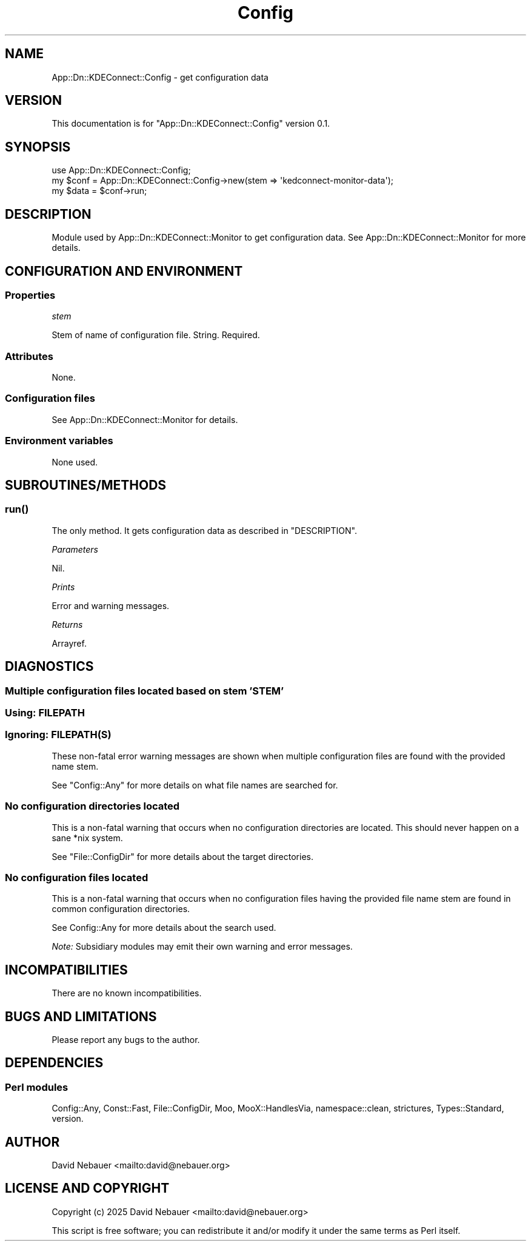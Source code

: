 .\" -*- mode: troff; coding: utf-8 -*-
.\" Automatically generated by Pod::Man 5.0102 (Pod::Simple 3.45)
.\"
.\" Standard preamble:
.\" ========================================================================
.de Sp \" Vertical space (when we can't use .PP)
.if t .sp .5v
.if n .sp
..
.de Vb \" Begin verbatim text
.ft CW
.nf
.ne \\$1
..
.de Ve \" End verbatim text
.ft R
.fi
..
.\" \*(C` and \*(C' are quotes in nroff, nothing in troff, for use with C<>.
.ie n \{\
.    ds C` ""
.    ds C' ""
'br\}
.el\{\
.    ds C`
.    ds C'
'br\}
.\"
.\" Escape single quotes in literal strings from groff's Unicode transform.
.ie \n(.g .ds Aq \(aq
.el       .ds Aq '
.\"
.\" If the F register is >0, we'll generate index entries on stderr for
.\" titles (.TH), headers (.SH), subsections (.SS), items (.Ip), and index
.\" entries marked with X<> in POD.  Of course, you'll have to process the
.\" output yourself in some meaningful fashion.
.\"
.\" Avoid warning from groff about undefined register 'F'.
.de IX
..
.nr rF 0
.if \n(.g .if rF .nr rF 1
.if (\n(rF:(\n(.g==0)) \{\
.    if \nF \{\
.        de IX
.        tm Index:\\$1\t\\n%\t"\\$2"
..
.        if !\nF==2 \{\
.            nr % 0
.            nr F 2
.        \}
.    \}
.\}
.rr rF
.\" ========================================================================
.\"
.IX Title "Config 3"
.TH Config 3 2025-04-02 "perl v5.40.1" "User Contributed Perl Documentation"
.\" For nroff, turn off justification.  Always turn off hyphenation; it makes
.\" way too many mistakes in technical documents.
.if n .ad l
.nh
.SH NAME
App::Dn::KDEConnect::Config \- get configuration data
.SH VERSION
.IX Header "VERSION"
This documentation is for \f(CW\*(C`App::Dn::KDEConnect::Config\*(C'\fR version 0.1.
.SH SYNOPSIS
.IX Header "SYNOPSIS"
.Vb 1
\&    use App::Dn::KDEConnect::Config;
\&
\&    my $conf = App::Dn::KDEConnect::Config\->new(stem => \*(Aqkedconnect\-monitor\-data\*(Aq);
\&    my $data = $conf\->run;
.Ve
.SH DESCRIPTION
.IX Header "DESCRIPTION"
Module used by App::Dn::KDEConnect::Monitor to get configuration data.
See App::Dn::KDEConnect::Monitor for more details.
.SH "CONFIGURATION AND ENVIRONMENT"
.IX Header "CONFIGURATION AND ENVIRONMENT"
.SS Properties
.IX Subsection "Properties"
\fIstem\fR
.IX Subsection "stem"
.PP
Stem of name of configuration file. String. Required.
.SS Attributes
.IX Subsection "Attributes"
None.
.SS "Configuration files"
.IX Subsection "Configuration files"
See App::Dn::KDEConnect::Monitor for details.
.SS "Environment variables"
.IX Subsection "Environment variables"
None used.
.SH SUBROUTINES/METHODS
.IX Header "SUBROUTINES/METHODS"
.SS \fBrun()\fP
.IX Subsection "run()"
The only method. It gets configuration data as described in "DESCRIPTION".
.PP
\fIParameters\fR
.IX Subsection "Parameters"
.PP
Nil.
.PP
\fIPrints\fR
.IX Subsection "Prints"
.PP
Error and warning messages.
.PP
\fIReturns\fR
.IX Subsection "Returns"
.PP
Arrayref.
.SH DIAGNOSTICS
.IX Header "DIAGNOSTICS"
.SS "Multiple configuration files located based on stem 'STEM'"
.IX Subsection "Multiple configuration files located based on stem 'STEM'"
.SS "Using: FILEPATH"
.IX Subsection "Using: FILEPATH"
.SS "Ignoring: FILEPATH(S)"
.IX Subsection "Ignoring: FILEPATH(S)"
These non-fatal error warning messages are shown when multiple configuration
files are found with the provided name stem.
.PP
See \f(CW\*(C`Config::Any\*(C'\fR for more details on what file names are searched for.
.SS "No configuration directories located"
.IX Subsection "No configuration directories located"
This is a non-fatal warning that occurs when no configuration directories are
located. This should never happen on a sane *nix system.
.PP
See \f(CW\*(C`File::ConfigDir\*(C'\fR for more details about the target directories.
.SS "No configuration files located"
.IX Subsection "No configuration files located"
This is a non-fatal warning that occurs when no configuration files having the
provided file name stem are found in common configuration directories.
.PP
See Config::Any for more details about the search used.
.PP
\&\fINote:\fR Subsidiary modules may emit their own warning and error messages.
.SH INCOMPATIBILITIES
.IX Header "INCOMPATIBILITIES"
There are no known incompatibilities.
.SH "BUGS AND LIMITATIONS"
.IX Header "BUGS AND LIMITATIONS"
Please report any bugs to the author.
.SH DEPENDENCIES
.IX Header "DEPENDENCIES"
.SS "Perl modules"
.IX Subsection "Perl modules"
Config::Any, Const::Fast, File::ConfigDir, Moo, MooX::HandlesVia,
namespace::clean, strictures, Types::Standard, version.
.SH AUTHOR
.IX Header "AUTHOR"
David Nebauer <mailto:david@nebauer.org>
.SH "LICENSE AND COPYRIGHT"
.IX Header "LICENSE AND COPYRIGHT"
Copyright (c) 2025 David Nebauer <mailto:david@nebauer.org>
.PP
This script is free software; you can redistribute it and/or modify it under
the same terms as Perl itself.
